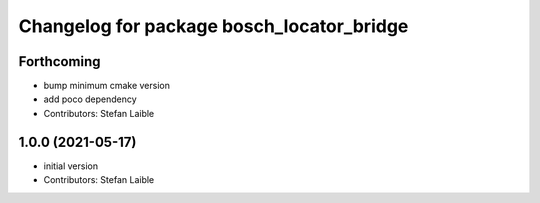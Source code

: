 ^^^^^^^^^^^^^^^^^^^^^^^^^^^^^^^^^^^^^^^^^^
Changelog for package bosch_locator_bridge
^^^^^^^^^^^^^^^^^^^^^^^^^^^^^^^^^^^^^^^^^^

Forthcoming
-----------
* bump minimum cmake version
* add poco dependency
* Contributors: Stefan Laible

1.0.0 (2021-05-17)
------------------
* initial version
* Contributors: Stefan Laible
